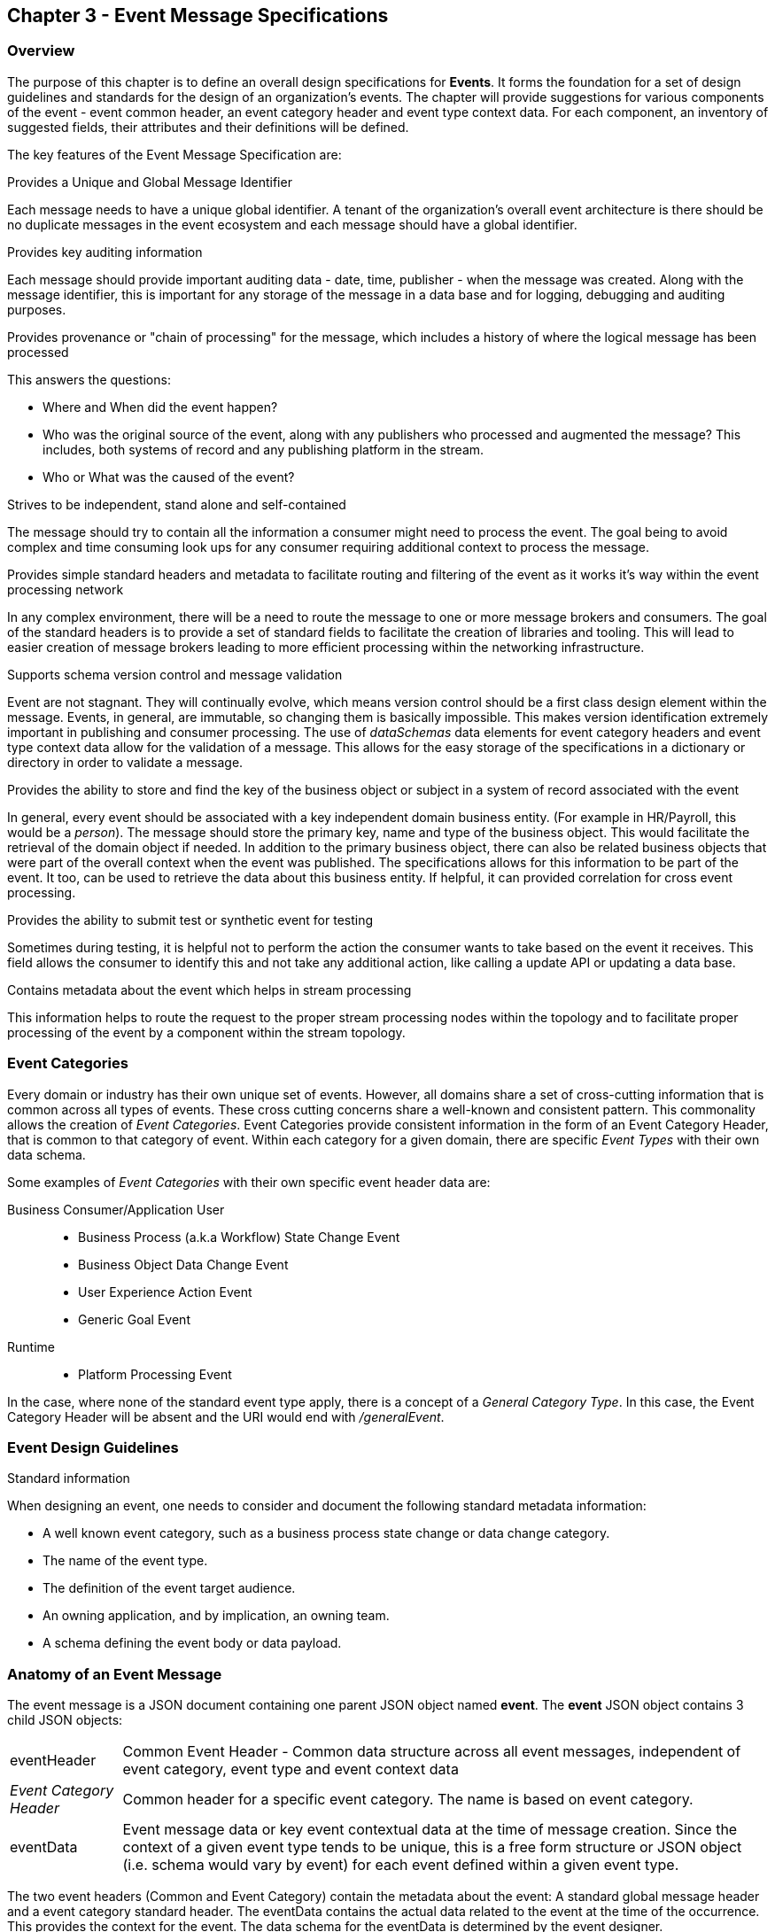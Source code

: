 == Chapter 3 - Event Message Specifications ==

=== Overview ===
The purpose of this chapter is to define an overall design specifications for *Events*. 
It forms the foundation for a set of design guidelines and standards for the design of an organization's events. 
The chapter will provide suggestions for various components of the event - event common header, an event category header and event type context data.
For each component, an inventory of suggested fields, their attributes and their definitions will be defined.

The key features of the Event Message Specification are:

.Provides a Unique and Global Message Identifier
Each message needs to have a unique global identifier. 
A tenant of the organization's overall event architecture is there should be no duplicate messages in the event ecosystem and each message should have a global identifier.


.Provides key auditing information
Each message should provide important auditing data - date, time, publisher -  when the message was created.
Along with the message identifier, this is important for any storage of the message in a data base and for logging, debugging and auditing purposes. 

.Provides provenance or "chain of processing" for the message, which includes a history of where the logical message has been processed
This answers the questions:

* Where and When did the event happen?
* Who was the original source of the event, along with any publishers who processed and augmented the message? This includes, both systems of record and any publishing platform in the stream.
* Who or What was the caused of the event?

.Strives to be independent, stand alone and self-contained 
The message should try to contain all the information a consumer might need to process the event.
The goal being to avoid complex and time consuming look ups for any consumer requiring additional context to process the message.

.Provides simple standard headers and metadata to facilitate routing and filtering of the event as it works it's way within the event processing network
In any complex environment, there will be a need to route the message to one or more message brokers and consumers. 
The goal of the standard headers is to provide a set of standard fields to facilitate the creation of libraries and tooling.
This will lead to easier creation of message brokers leading to more efficient processing within the networking infrastructure.

.Supports schema version control and message validation
Event are not stagnant.
They will continually evolve, which means version control should be a first class design element within the message.
Events, in general, are immutable, so changing them is basically impossible.
This makes version identification extremely important in publishing and consumer processing.
The use of _dataSchemas_ data elements for event category headers and event type context data allow for the validation of a message.
This allows for the easy storage of the specifications in a dictionary or directory in order to validate a message.

.Provides the ability to store and find the key of the business object or subject in a system of record associated with the event
In general, every event should be associated with a key independent domain business entity. 
(For example in HR/Payroll, this would be a _person_).
The message should store the primary key, name and type of the business object.
This would facilitate the retrieval of the domain object if needed.
In addition to the primary business object, there can also be related business objects that were part of the overall context when the event was published. 
The specifications allows for this information to be part of the event. 
It too, can be used to retrieve the data about this business entity.
If helpful, it can provided correlation for cross event processing.

.Provides the ability to submit test or synthetic event for testing
Sometimes during testing, it is helpful not to perform the action the consumer wants to take based on the event it receives.
This field allows the consumer to identify this and not take any additional action, like calling a update API or updating a data base.

.Contains metadata about the event which helps in stream processing 
This information helps to route the request to the proper stream processing nodes within the topology and to facilitate proper processing of the event by a component within the stream topology.

=== Event Categories ===
Every domain or industry has their own unique set of events. However, all domains share a set of cross-cutting information that is common across all types of events.
These cross cutting concerns share a well-known and consistent pattern.
This commonality allows the creation of  _Event Categories_.
Event Categories provide consistent information in the form of an Event Category Header, that is common to that category of event. 
Within each category for a given domain, there are specific _Event Types_ with their own data schema.

Some examples of _Event Categories_ with their own specific event header data are:

Business Consumer/Application User::
* Business Process (a.k.a Workflow) State Change Event 
* Business Object Data Change Event 
* User Experience Action Event
* Generic Goal Event 
Runtime::
* Platform Processing Event

In the case, where none of the standard event type apply, there is a concept of a _General Category Type_. In this case, the Event Category Header will be absent and the URI would end with _/generalEvent_.
// See other comment about undefined event category

=== Event Design Guidelines ===

.Standard information
When designing an event, one  needs to consider and document the following standard metadata information:

* A well known event category, such as a business process state change or data change category. 
* The name of the event type.
* The definition of the event target audience.
* An owning application, and by implication, an owning team.
* A schema defining the event body or data payload. 
// * The compatibility mode for the type.

=== Anatomy of an Event Message ===
The event message is a JSON document containing one parent JSON object named *event*. 
The *event* JSON object contains 3 child JSON objects: +

[horizontal]
eventHeader:: Common Event Header - Common data structure across all event messages, independent of event category, event type and event context data
_Event Category Header_:: Common header for a specific event category. 
The name is based on event category.
eventData:: Event message data or key event contextual data at the time of message creation.
Since the context of a given event type tends to be unique, this is a free form structure or JSON object (i.e. schema would vary by event) for each event defined within a given event type.

The two event headers (Common and Event Category) contain the metadata about the event: A standard global message header and a event category standard header.
The eventData contains the actual data related to the event at the time of the occurrence.
This provides the context for the event.
The data schema for the eventData is determined by the event designer.

The analogy here is a package distribution center. 
The message is like a package with the contents inside the package being the *eventData* component and the label being the combination of the two headers. 
The package label standard structure allows for the packages to move correctly through the distribution center without having to look at the contents inside the package.
Event message distribution can act in the same manner, where general message delivery programs can move and direct messages by only looking at the header of the message.  
If the header follows a standard, then it makes it easier to create programs via tooling to distribute message through the network.

.Why is the Event Category Header a first class component?
Most messages within a given category have a single header that can be consistent to consumers interested in that type of message.
The purpose of the _Event Category Header_ is the author's hypnosis that domains have another level of standardization for their messages.
This is another layer of standardization in addition to the common message attributes.
This provides the event designer in their domain another layer of consistency and all the benefits of standardization.

The event categories fall into two styles: 

(1) Standardization with the domain business objects and processes themselves and,

(2) Event Types that are cross cutting or common against the domains data types. 
General data changes, state changes in business process and User Experience logging events fall into this category.


==== Common Message Header ====

The *Common Message Header* provides the following key features:

.Global Message Metadata
The Global Message Metadata contains key information about the message:

* a unique, global message identifier, 
* the category of message, 
* the type of message
* creation timestamp, 
* original publisher and 
* history  of consumer processors

Any message defined within the ecosystem MUST contain these fields.
This information is common to all events and commands.

.Event Type MetaData 
The Event Type Metadata contains key information about the event type. 
The event type is a attempt to create more standardization by observing that events can fall into certain categories.
Adding this level only increases the ability to take advantage of standards and has the same impact as the Global Metadata.
This includes the type of event and the DataSchema of the type to support automated access to the schema definition of the event type and eventData of the event.

.Event Context
The event context data is the key fields and their values at the point when the event was published.
It includes a context label or tag, along with the action (past tense) that occurred at the time of the event. 
This supports any routing of the event to other consumers and is key in analytics processing.
In general, events are processed against business domain objects.
The event context provides the fields for the retrieval of the main subject business entities and any additional related resources involved at the time of publication.

.Audit History/Chain of Custody
To support debugging and auditing, the message contains information around who was the original publisher of the message, a history of processors that have touched the message.
In addition, it documents the System of Record for the key subject of the message.

.Common Header Details
Every message type - event, command or audit -  will have a common standard message header.
There will only be one format or schema for the common message header and the object is required.

====
[IMPORTANT]
The name of the JSON object is *eventHeader*.
====

It contains fields that describe the message at the highest levels and it identifies the source and type of the message. These fields determine the format and names of the fields that follow in the message object. 
Since this is JSON, routing or filtering  (e.g message brokers) can use only the header to determine routing of message or if the consumer is interested in processing the message. This provides a high degree of standardization, which leads to excellent tooling.

==== Event Category Header ====
The Event Category Header is a second level header that contains the common elements for all messages of a given event category.
====
[IMPORTANT]
The name of the JSON object is based on the name of the event category.
====
Each event category will have its own header name and structure. Examples:

* uxEventHeader - for Ux action events
* bpEventHeader - for business process state change events
* boEventHeader - for business object state change events


The _eventCategoryHeaderSchema_ field in the header will indicate which event category header is in the message.
There will be a structured format/schema for each event category.
For an organization, the goal is a small bounded list of event categories.
There can be an unlimited number of event definitions (i.e types) within a category.
The goal is to have as much standardization in the headers as possible.
The variations are meant for the *eventData* JSON object.

==== Event Message Context ====
The Event Message Context contains the actual data about the event, when the event was created.
This is the context at the time of creation.

====
[IMPORTANT]
The name of the JSON object is *eventData*.
====
These are fields that are specific to an event type and form the overall definition of the event.
The goal is to make the event as self-describing as possible, trying to avoid additional data retrievals to process the message.
Since most applications have a large unbounded set of events, the eventData represents the specific fields for a given event. 
The above headers are intended to be standard, but the eventData is where the specific fields for that event are stored.
Each eventData should have it's own schema that can be placed in a schema repository and retrieved by the _bodyDataSchema_ field.
The schema can then be used for validation and code generation.
The eventBodyDataSchema in the Event Type Header will describe the schema for the fields in the eventData.

For example, there are situations where a consumer might be interested in a change within a business object. 
In this case, the eventData can contain both a before and after image or a list of changes fields with the old and new values.
This information can only be observed at the time of the event.

=== Event JSON Structure ===
In order to keep the processing of a message simple and easy to produce and consume, the event message has a very flexible structure and is basically an unstructured document. 
The goal is to have a schema for the header, each event category header and every event data (i.e eventData) itself. 
The desire is to have a schema dictionary which has a JSON or AVRO schema as it values and it's keyed by some name. The hierarchy is as follows:

* There is only one header schema (key name: eventHeader)
* To determine the _<eventCategoryHeader>_ schema definition name, the eventCategoryHeaderSchema field contains the name of the event category
* To determine the eventData schema definition, _eventBodyDataSchema_ field determine the name for the eventData schema

====
[NOTE]
The event structure looks as follows:

{"message" : +
	"eventHeader" : {   ...  }, +
	"_eventCategoryHeader_" : { ... }, +
	"eventData"  : { ... }
}

.Samples

{"message" :
	"eventHeader" : {  
		"eventCategoryHeaderSchema": "com.hilcoTech.messages/uxEvent",
        "eventName" : "PageABC:clicked",
                        ...  },
	"uxEventHeader" : { 
       ... },
	"eventData"  : { ... }
}

{"message" :
	"eventHeader" : {  
    	"eventCategoryHeaderSchema": "com.hilcoTech.messages/bpEvent",
       	"eventName" : "ContributionRateChange:Completed"
                        ...  },
	"bpEventHeader" :  { 
       ... },
	"eventData"  : { ... }
}
====

==== Common Message Header Field Specification ====

_Ed: Need to align these names with the CloudEvent name. Need to consider shorting some of the names (messageId -> id) or using some of their names_

.Schema Fields Table
[width= 80%, options=header]
|================================
| Field Name | Attributes
| eventId | String; Required
| eventCategoryHeaderSchema  | URI (String); Required 
| eventBodyDataSchema | URI (String); Required 
| version | String; Required 
| topic | String ; Optional
| eventName | String ; Optional
| contextTag | String; Required 
| action | String; Required 
| creationTimestamp | Timestamp; Required 
| businessDomain | String; Optional 
| correlationId | String; Optional 
| correlationIdType | String; Optional 
//| globalBusinessObjectIdentifier | String 
| subjectIdentifier | String; Required
| publisherId | String; Required 
| publisherApplicationName | String; Required
| publisherApplicationInstanceId | String 
| publishingPlatformsHistory | Object; Array; Optional 
| - publisherId | String; Required 
| - publisherApplicationName | String; Required 
| - publisherApplicationInstanceId | String 
| - messageId | String; Required; Required
| - messageTopic | String; Required
| - eventName | String; Required
| - messageTimestamp | Timestamp; Required
| - sequenceNumber | String
//| businessObjectSystemOfRecord  | Object; Array; Optional
| subjectSystemOfRecord  | Object; Optional
| - systemOfRecordSystemId | String; Required
| - systemOfRecordApplicationName | String; Required
| - systemOfRecordApplicationInstanceId | String
| - systemOfRecordDatabaseSchema | String
| - platformInternalId | String; Required
| - platformExternalId | String
| correlatedResources | Object; Array; Optional
| - correlatedResourceType | String
| - correlatedResourceId | String
| - correlatedResourceState | String
| - correlatedResourceDescription | String
| isSyntheticEvent | String
|================================

.Schema Field Definitions
[horizontal]
eventId:: Globally Unique Identifier of message. 
The eventId is expected to be unique from a global perspective, so it is recommended to use some form of a GUID or UUID for this value.
It is not recommended that this value have any additional sematic value or meaning beyond uniqueness.

eventCategoryHeaderSchema:: eventCategoryHeaderSchema is used to distinguish between the different categories of events, source (internal vs external), and schema versions to avoid collision and help in processing the messages. 
They also identify the type of Event Category Header contained in the full message.
The dataSchema can be used as an external endpoint to provide the schema and other machine-readable information for the event category and the latest major version. 
Used to provide message definition and validation. 
Example Values:
* com.hilcoTech.messages/events/generalEvent
* com.hilcoTech.messages/events/uxEvent
* com.hilcoTech.messages/events/businessProcessEvent
* com.hilcoTech.messages/events/dataChangeEvent
* com.hilcoTech.messages/events/goalEvent
* com.hilcoTech.messages/events/platformProcessingEvent

eventBodyDataSchema:: Describes the schema for a specific type of event within the category It describes the structure/definition and version of the *eventData* field in the message. 
This type of information can be placed in a repository and used in the validation of a message. 
The eventData structure and metadata details are understood based on this name. 
This field is optional and only be set if there is a structure or schema for the eventData. 
If there is no eventData, then this field should not be sent.

version:: Conveys the version number (major.minor) of the message, and describes the structure of the overall message at hand. 
Recommendation is to use semantic versions based on breaking changes.
Valid values managed by governance 
* Example: 1.1

topic:: Logical name to describe the type of event. Note: this is not the physical topic name (i.e kafka topic) of the messaging system.
Sample Valid Values:
* BusinessProcess
* DomainDataChange
* UserExperience
* Goal
* PlatformProcess

eventName:: Provides a standard name of the actual event that occurred in the publishing system. 
It can be treated as a label/code and used for filtering, routing, general analytics and simple processing of events in the ecosystem. 
It should be a combination of the business object or process name and action taken on that entity. 
There are specific naming conventions used to determine the value of the field. 
It is a field that will require governance approval.


contextTag:: Machine readable generic label for the event type. 
The purpose of the contextTag is to provide a label that encodes some additional context for the event. 
It is highly structured, follows a specific format and provides valid values to allow programs and applications, like analytics, to easily consume the values. 
See event category for more details on the values. 
To reduce the complexity in trying to capture all the levels and details of components that produced the event, the recommendation is to encode all contextual or hierarchical information into a single label or tag. 
This tag along with the *action* field should reduce the complexity of the event structure and make it easier for the consuming tools to do their work without having to get into the details of the eventData structure.
To make it more human readable, there will be an encoding standard in place to make it more human-readable and make it easier to parse the tag if necessary.

action:: Represents the actual logical action or happening based on the event type. 
See event category for more details on the valid values. 
For events,the action should be described in the past tense and the name should be initial caps.
For commands, the action should be present tense with initial cap.
The organization should have a bounded set of actions and try to minimize the number.

creationTimestamp:: Describes the date and time at which the actual event was generated by the publisher. 
To be provided by the producer component and should not be derived by message publishing framework(s) or component(s). 
The timestamp must be in the RFC 3339/ISO 8601 date format standard. 

businessDomain:: Describes the business domain under which the event/command was generated. +
Sample Valid Values in HR/Benefits:
* Person
* Worker
* PersonWorker
* Health
* DefinedContribution
* DefinedBenefit
* Operations
* N/A (for domains that do not match up to an organization service domains.

correlationId:: Provide a globally unique identifier (UUID) to tie multiple events to the occurrence.
Typically generated within the publishing application. 
This is used to correlate multiple messages across a logical process. 
The messageId is unique for the individual message, but the correlationId can be repeated across multiple messages

correlationIdType:: Describes the type of correlation identifier.  +
Suggested Values:
* SessionId - for participant Ux actions and sessions
* BatchId - for batch processing jobs. This is the actual instance id of a job type.
* PublisherCorrelationId - for publisher specific correction type (Typically used if the above two does not apply)

subjectIdentifier:: Describes the global identity of the business subject being acted upon. 
The 'subject' is typically a key business domain object.
In the HR/Benefits domain, an example would be the person.

publisherId:: Identifies the name or id of the publishing company who created the message.

publisherApplicationName:: Describes the name of the publisher application platform or service.

publisherApplicationInstanceId:: Describes the specific instance of the publisher application or service.

publishingPlatformsHistory:: This is the historic details and providence of the message.
It is an array documenting all the applications that have processed a logical message from the edge to this consumer. 
If the consumed message is being augmented, it is important that the consumer add its own auditing information to the history. 
The publisher should only append to the array if the array is provided as input from a message.
Otherwise, the array can be created.
It has similar fields to the overall message (see above).

publisherId:::: Identifies the publishing company entity of the message. 

publisherApplicationName:::: Describes the name of the publisher application platform or service

publisherApplicationInstanceId:::: Describes the specific instance of the publisher application or service.

eventId:::: See above for field details

messageTopic:::: See above for field details
	
eventName:::: See above for field details
	
messageTimestamp:::: See above for field details

sequenceNumber:::: The sequence should be from earliest to latest in chronological order. 
If the history is input, then the sequence number is increased.
Otherwise, the sequence number should be set to one (1), not zero

subjectSystemOfRecord:: System of Record containing details related to finding the related subject or domain business object. 

systemOfRecordSystemId:::: Identifies the system of record company entity of the message. Sometimes referred to as the partner ID. 

systemOfRecordApplicationName:::: Describes the name of the publisher application platform or service.

systemOfRecordApplicationInstanceId::::  Describes the specific instance of the system of record containing the person

systemOfRecordDatabaseSchema:::: Describes the database schema instance of the system of record containing the business object

platformInternalId:::: Describes the internal identity of the business object  within the platform. Only provided if the publishing platform is a source system of record and not a pure publisher application

platformExternalId:::: Describes the external identity of the business object within the platform. Only provided if the publishing platform is a source system of record and not a pure publisher application

correlatedResources:: Describes a list of the related resources also being being accessed during the processing creating the event. 
These are key _bounded contexts_ associated with the primary business entity during processing. 

correlatedResourceType :::: Describes the type of the related resource. 
	
correlatedResourceIdentifier:::: Identifies the primary key of related resource. This can be the external or internal unique identifier of the resource.

correlatedResourceState:::: Identifies the state or status of related resource at the time the event occurred.

correlatedResourceDescription:::: Description of related resource at the time the event occurred.

isSyntheticEvent:: Is this a synthetic or fake event? If true, assumes this is an event that should be processed under special circumstance, meaning don't change state or issue commands. Used for testing/monitoring in production by sending in fake events

.Potential Extensions
[horizontal]
_dataContentType_:: This will be helpful if the eventData is not JSON. The current best practice is that all eventData payloads, should be JSON. The values would follow HTTP mime types